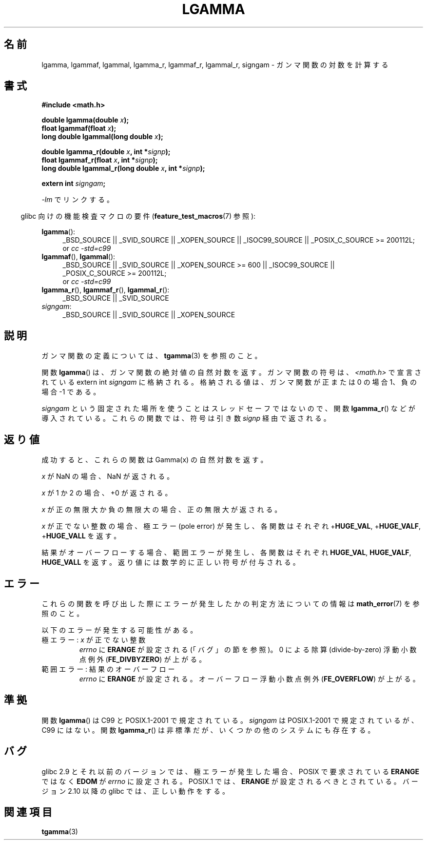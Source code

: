 .\" Copyright 2002 Walter Harms (walter.harms@informatik.uni-oldenburg.de)
.\" Distributed under GPL
.\" based on glibc infopages
.\" and Copyright 2008, Linux Foundation, written by Michael Kerrisk
.\"     <mtk.manpages@gmail.com>
.\"
.\" Japanese Version Copyright (c) 2002 Akihiro MOTOKI
.\"         all rights reserved.
.\" Translated Sun Sep 22 08:44:32 2002
.\"         by Akihiro MOTOKI <amotoki@dd.iij4u.or.jp>
.\" Updated & Modified Sat Feb 12 12:40:00 2005
.\"         by SAITOH Akira <s-akira@users.sourceforge.net>
.\" Updated 2008-09-18, Akihiro MOTOKI <amotoki@dd.iij4u.or.jp>
.\"
.TH LGAMMA 3 2010-09-11 "" "Linux Programmer's Manual"
.SH 名前
lgamma, lgammaf, lgammal, lgamma_r, lgammaf_r, lgammal_r, signgam \-
ガンマ関数の対数を計算する
.SH 書式
.nf
.B #include <math.h>
.sp
.BI "double lgamma(double " x );
.br
.BI "float lgammaf(float " x );
.br
.BI "long double lgammal(long double " x );
.sp
.BI "double lgamma_r(double " x ", int *" signp );
.br
.BI "float lgammaf_r(float " x ", int *" signp );
.br
.BI "long double lgammal_r(long double " x ", int *" signp );
.sp
.BI "extern int " signgam ;
.fi
.sp
\fI\-lm\fP でリンクする。
.sp
.in -4n
glibc 向けの機能検査マクロの要件
.RB ( feature_test_macros (7)
参照):
.in
.sp
.ad l
.BR lgamma ():
.RS 4
_BSD_SOURCE || _SVID_SOURCE || _XOPEN_SOURCE || _ISOC99_SOURCE ||
_POSIX_C_SOURCE\ >=\ 200112L;
.br
or
.I cc\ -std=c99
.RE
.br
.BR lgammaf (),
.BR lgammal ():
.RS 4
_BSD_SOURCE || _SVID_SOURCE || _XOPEN_SOURCE\ >=\ 600 || _ISOC99_SOURCE ||
_POSIX_C_SOURCE\ >=\ 200112L;
.br
or
.I cc\ -std=c99
.RE
.BR lgamma_r (),
.BR lgammaf_r (),
.BR lgammal_r ():
.RS 4
_BSD_SOURCE || _SVID_SOURCE
.RE
.IR signgam :
.RS 4
_BSD_SOURCE || _SVID_SOURCE || _XOPEN_SOURCE
.RE
.ad b
.SH 説明
ガンマ関数の定義については、
.BR tgamma (3)
を参照のこと。
.PP
関数
.BR lgamma ()
は、ガンマ関数の絶対値の自然対数を返す。
ガンマ関数の符号は、
.I <math.h>
で宣言されている extern int \fIsigngam\fP に格納される。
格納される値は、ガンマ関数が正または 0 の場合 1、
負の場合 \-1 である。
.PP
.I signgam
という固定された場所を使うことはスレッドセーフではないので、
関数
.BR lgamma_r ()
などが導入されている。
これらの関数では、符号は引き数
.I signp
経由で返される。
.SH 返り値
成功すると、これらの関数は Gamma(x) の自然対数を返す。

.I x
が NaN の場合、NaN が返される。

.I x
が 1 か 2 の場合、+0 が返される。

.I x
が正の無限大か負の無限大の場合、
正の無限大が返される。

.I x
が正でない整数の場合、極エラー (pole error) が発生し、
各関数はそれぞれ
.RB + HUGE_VAL ,
.RB + HUGE_VALF ,
.RB + HUGE_VALL
を返す。

.\" e.g., lgamma(DBL_MAX)
結果がオーバーフローする場合、範囲エラーが発生し、
各関数はそれぞれ
.BR HUGE_VAL ,
.BR HUGE_VALF ,
.B HUGE_VALL
を返す。返り値には数学的に正しい符号が付与される。
.SH エラー
これらの関数を呼び出した際にエラーが発生したかの判定方法についての情報は
.BR math_error (7)
を参照のこと。
.PP
以下のエラーが発生する可能性がある。
.TP
極エラー: \fIx\fP が正でない整数
.I errno
に
.B ERANGE
が設定される (「バグ」の節を参照)。
0 による除算 (divide-by-zero) 浮動小数点例外
.RB ( FE_DIVBYZERO )
が上がる。
.TP
範囲エラー: 結果のオーバーフロー
.I errno
に
.B ERANGE
が設定される。
オーバーフロー浮動小数点例外
.RB ( FE_OVERFLOW )
が上がる。
.\" glibc (as at 2.8) also supports an inexact
.\" exception for various cases.
.SH 準拠
関数
.BR lgamma ()
は C99 と POSIX.1-2001 で規定されている。
.I signgam
は POSIX.1-2001 で規定されているが、C99 にはない。
関数
.BR lgamma_r ()
は非標準だが、いくつかの他のシステムにも存在する。
.SH バグ
.\" http://sources.redhat.com/bugzilla/show_bug.cgi?id=6777
glibc 2.9 とそれ以前のバージョンでは、
極エラーが発生した場合、POSIX で要求されている
.B ERANGE
ではなく
.B EDOM
が
.I errno
に設定される。
POSIX.1 では、
.B ERANGE
が設定されるべきとされている。
バージョン 2.10 以降の glibc では、正しい動作をする。
.SH 関連項目
.BR tgamma (3)
